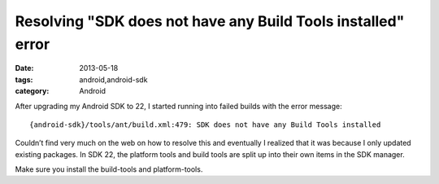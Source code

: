 Resolving "SDK does not have any Build Tools installed" error
#############################################################
:date: 2013-05-18
:tags: android,android-sdk
:category: Android

After upgrading my Android SDK to 22, I started running into failed builds with the error message::

{android-sdk}/tools/ant/build.xml:479: SDK does not have any Build Tools installed

Couldn’t find very much on the web on how to resolve this and eventually I realized that it was because I only updated existing packages. In SDK 22, the platform tools and build tools are split up into their own items in the SDK manager.

Make sure you install the build-tools and platform-tools.
